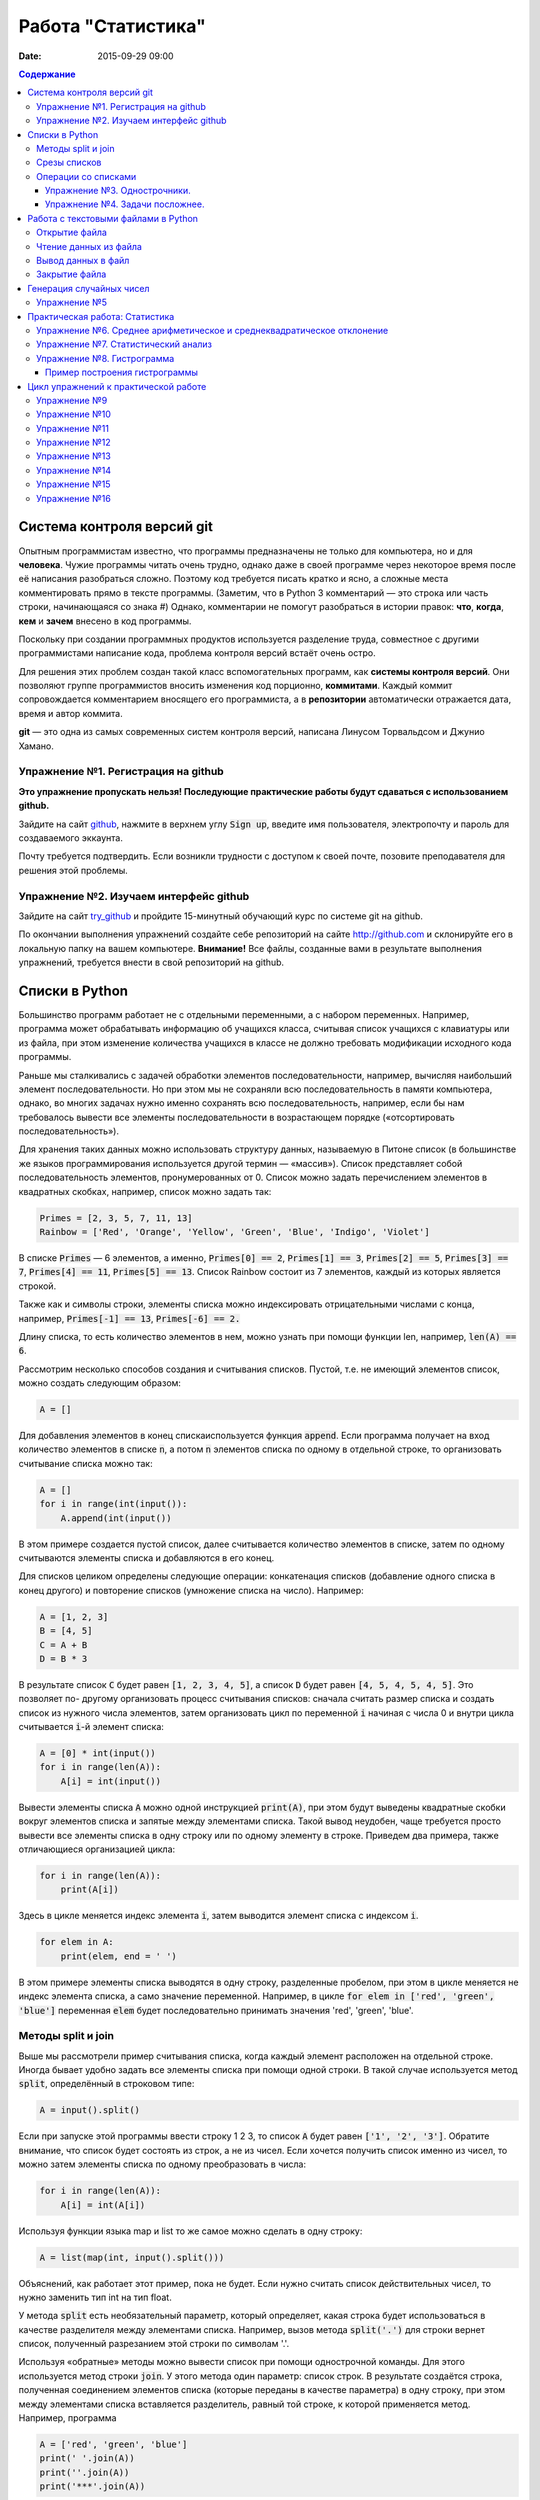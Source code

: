 Работа "Статистика"
###################

:date: 2015-09-29 09:00

.. default-role:: code
.. contents:: Содержание

Система контроля версий git
===========================

Опытным программистам известно, что программы предназначены не только для компьютера, но и для **человека**.
Чужие программы читать очень трудно, однако даже в своей программе через
некоторое время после её написания разобраться сложно. Поэтому
код требуется писать кратко и ясно, а сложные места комментировать прямо в тексте программы.
(Заметим, что в Python 3 комментарий — это строка или часть строки, начинающаяся со знака #)
Однако, комментарии не помогут разобраться в истории правок: **что**, **когда**, **кем** и **зачем** внесено в код
программы.

Поскольку при создании программных продуктов используется разделение
труда, совместное с другими программистами написание кода, проблема контроля версий встаёт очень остро.

Для решения этих проблем создан такой класс вспомогательных программ, как **системы контроля версий**.
Они позволяют группе программистов вносить изменения код порционно, **коммитами**.
Каждый коммит сопровождается комментарием вносящего его программиста, а в **репозитории** автоматически отражается
дата, время и автор коммита.

**git** — это одна из самых современных систем контроля версий, написана Линусом Торвальдсом и Джунио Хамано.

Упражнение №1. Регистрация на github
------------------------------------

**Это упражнение пропускать нельзя! Последующие практические работы будут сдаваться с использованием github.**

Зайдите на сайт github_, нажмите в верхнем углу `Sign up`, введите имя пользователя, электропочту
и пароль для создаваемого эккаунта.

.. _github: http://github.com

Почту требуется подтвердить. Если возникли трудности с доступом к своей почте, позовите преподавателя для решения этой проблемы.

Упражнение №2. Изучаем интерфейс github
---------------------------------------

Зайдите на сайт try_github_ и пройдите 15-минутный обучающий курс по системе git на github.

.. _try_github: https://try.github.io


По окончании выполнения упражнений создайте себе репозиторий на сайте http://github.com и склонируйте его в локальную папку на вашем компьютере.
**Внимание!** Все файлы, созданные вами в результате выполнения упражнений, требуется внести в свой репозиторий на github.

Списки в Python
===============

Большинство программ работает не с отдельными переменными, а с набором переменных. Например, программа может
обрабатывать информацию об учащихся класса, считывая список учащихся с клавиатуры или из файла, при этом изменение
количества учащихся в классе не должно требовать модификации исходного кода программы.

Раньше мы сталкивались с задачей обработки элементов последовательности, например, вычисляя наибольший элемент
последовательности. Но при этом мы не сохраняли всю последовательность в памяти компьютера, однако, во многих задачах
нужно именно сохранять всю последовательность, например, если бы нам требовалось вывести все элементы последовательности
в возрастающем порядке («отсортировать последовательность»).

Для хранения таких данных можно использовать структуру данных, называемую в Питоне список (в большинстве же языков
программирования используется другой термин — «массив»). Список представляет собой последовательность элементов,
пронумерованных от 0. Список можно задать перечислением элементов в квадратных скобках,
например, список можно задать так:

.. code-block:: python

	Primes = [2, 3, 5, 7, 11, 13]
	Rainbow = ['Red', 'Orange', 'Yellow', 'Green', 'Blue', 'Indigo', 'Violet']

В списке `Primes` — 6 элементов, а именно, `Primes[0] == 2`, `Primes[1] == 3`, `Primes[2] == 5`, `Primes[3] == 7`,
`Primes[4] == 11`, `Primes[5] == 13`. Список Rainbow состоит из 7 элементов, каждый из которых является строкой.

Также как и символы строки, элементы списка можно индексировать отрицательными числами с конца, например,
`Primes[-1] == 13`, `Primes[-6] == 2.`

Длину списка, то есть количество элементов в нем, можно узнать при помощи функции len, например, `len(A) == 6`.

Рассмотрим несколько способов создания и считывания списков. Пустой, т.е. не имеющий элементов список, можно создать
следующим образом:

.. code-block:: python

	A = []

Для добавления элементов в конец спискаиспользуется функция `append`. Если программа получает на вход количество
элементов в списке `n`, а потом `n` элементов списка по одному в отдельной строке, то организовать считывание списка
можно так:

.. code-block:: python

	A = []
	for i in range(int(input()):
	    A.append(int(input())

В этом примере создается пустой список, далее считывается количество элементов в списке, затем по одному считываются
элементы списка и добавляются в его конец.

Для списков целиком определены следующие операции: конкатенация списков (добавление одного списка в конец другого) и
повторение списков (умножение списка на число). Например:

.. code-block:: python

	A = [1, 2, 3]
	B = [4, 5]
	C = A + B
	D = B * 3

В результате список `C` будет равен `[1, 2, 3, 4, 5]`, а список `D` будет равен `[4, 5, 4, 5, 4, 5]`. Это позволяет по-
другому организовать процесс считывания списков: сначала считать размер списка и создать список из нужного числа
элементов, затем организовать цикл по переменной `i` начиная с числа 0 и внутри цикла считывается `i`-й элемент списка:

.. code-block:: python

	A = [0] * int(input())
	for i in range(len(A)):
	    A[i] = int(input())

Вывести элементы списка `A` можно одной инструкцией `print(A)`, при этом будут выведены квадратные скобки вокруг
элементов списка и запятые между элементами списка. Такой вывод неудобен, чаще требуется просто вывести все элементы
списка в одну строку или по одному элементу в строке. Приведем два примера, также отличающиеся организацией цикла:

.. code-block:: python

	for i in range(len(A)):
	    print(A[i])

Здесь в цикле меняется индекс элемента `i`, затем выводится элемент списка с индексом `i`.

.. code-block:: python

	for elem in A:
	    print(elem, end = ' ')

В этом примере элементы списка выводятся в одну строку, разделенные пробелом, при этом в цикле меняется не индекс
элемента списка, а само значение переменной. Например, в цикле `for elem in ['red', 'green', 'blue']` переменная `elem`
будет последовательно принимать значения 'red', 'green', 'blue'.

Методы split и join
-------------------

Выше мы рассмотрели пример считывания списка, когда каждый элемент расположен на отдельной строке. Иногда бывает удобно
задать все элементы списка при помощи одной строки. В такой случае используется метод `split`, определённый в строковом
типе:

.. code-block:: python

	A = input().split()

Если при запуске этой программы ввести строку 1 2 3, то список `A` будет равен `['1', '2', '3']`. Обратите внимание, что
список будет состоять из строк, а не из чисел. Если хочется получить список именно из чисел, то можно затем элементы
списка по одному преобразовать в числа:

.. code-block:: python

	for i in range(len(A)):
	    A[i] = int(A[i])

Используя функции языка map и list то же самое можно сделать в одну строку:

.. code-block:: python

	A = list(map(int, input().split()))

Объяснений, как работает этот пример, пока не будет. Если нужно считать список действительных чисел, то нужно заменить
тип int на тип float.

У метода `split` есть необязательный параметр, который определяет, какая строка будет использоваться в качестве
разделителя между элементами списка. Например, вызов метода `split('.')` для строки вернет список, полученный
разрезанием этой строки по символам '.'.

Используя «обратные» методы можно вывести список при помощи однострочной команды. Для этого используется метод строки
`join`. У этого метода один параметр: список строк. В результате создаётся строка, полученная соединением элементов
списка (которые переданы в качестве параметра) в одну строку, при этом между элементами списка вставляется разделитель,
равный той строке, к которой применяется метод. Например, программа

.. code-block:: python

	A = ['red', 'green', 'blue']
	print(' '.join(A))
	print(''.join(A))
	print('***'.join(A))

выведет строки `red green blue`, `redgreenblue` и `red***green***blue`.

Если же список состоит из чисел, то придется использовать еще и функцию map. То есть вывести элементы списка чисел,
разделяя их пробелами, можно так:

.. code-block:: python

	print(' '.join(map(str, A)))


Срезы списков
-------------

Со списками, так же как и со строками, можно делать срезы. А именно:

+-------------+--------------------------------------------------------------------------------------------------------------------------+
| `A[i:j]`    | срез из `j-i` элементов `A[i], A[i+1], ..., A[j-1]`.                                                                     |
+-------------+--------------------------------------------------------------------------------------------------------------------------+
| `A[i:j:-1]` | срез из `i-j` элементов `A[i], A[i-1], ..., A[j+1]` (то есть меняется порядок элементов).                                |
+-------------+--------------------------------------------------------------------------------------------------------------------------+
| `A[i:j:k]`  | срез с шагом `k`: `A[i], A[i+k], A[i+2*k],...` . Если значение `k` меньше 0, то элементы идут в противоположном порядке. |
+-------------+--------------------------------------------------------------------------------------------------------------------------+

Каждое из чисел `i` или `j` может отсутствовать, что означает «начало строки»/ или «конец строки»/

Списки, в отличии от строк, являются изменяемыми объектами: можно отдельному элементу списка присвоить новое значение. Но можно менять и целиком срезы. Например:

.. code-block:: python

	A = [1, 2, 3, 4, 5]
	A[2:4] = [7, 8, 9]

Получится список, у которого вместо двух элементов среза `A[2:4]` вставлен новый список уже из трех элементов. Теперь список стал равен `[1, 2, 3, 7, 8, 9, 5]`.

.. code-block:: python

	A = [1, 2, 3, 4, 5, 6,  7]
	A[::-2] = [10, 20, 30, 40]

Получится список `[40, 2, 30, 4, 20, 6, 10]`. Здесь `A[::-2]` — это список из элементов `A[-1], A[-3], A[-5], A[-7]`, которым присваиваются значения 10, 20, 30, 40 соответственно.

Если **не непрерывному** срезу (то есть срезу с шагом `k`, отличному от 1), присвоить новое значение, то количество элементов в старом и новом срезе обязательно должно совпадать, в противном случае произойдет ошибка `ValueError`.

Обратите внимание, `A[i]` — это **элемент** списка, а не срез!


Операции со списками
--------------------

Со списками можно легко делать много разных операций.

+------------------+----------------------------------------------------------------------------------------------------------------------------------------------------+
| операция         | действие                                                                                                                                           |
+==================+====================================================================================================================================================+
| `x in A`         | Проверить, содержится ли элемент в списке. Возвращает `True` или `False`.                                                                          |
+------------------+----------------------------------------------------------------------------------------------------------------------------------------------------+
| `x not in A`     | То же самое, что `not(x in A)`.                                                                                                                    |
+------------------+----------------------------------------------------------------------------------------------------------------------------------------------------+
| `min(A)`         | Наименьший элемент списка. Элементы списка могут быть числами или строками, для строк сравнение элементов проводится в лексикографическом порядке. |
+------------------+----------------------------------------------------------------------------------------------------------------------------------------------------+
| `max(A)`         | Наибольший элемент списка.                                                                                                                         |
+------------------+----------------------------------------------------------------------------------------------------------------------------------------------------+
| `sum(A)`         | Сумма элементов списка, элементы обязательно должны быть числами.                                                                                  |
+------------------+----------------------------------------------------------------------------------------------------------------------------------------------------+
| `A.index(x)`     | Индекс первого вхождения элемента `x` в список, при его отсутствии генерирует исключение `ValueError`.                                             |
+------------------+----------------------------------------------------------------------------------------------------------------------------------------------------+
| `A.count(x)`     | Количество вхождений элемента `x` в список.                                                                                                        |
+------------------+----------------------------------------------------------------------------------------------------------------------------------------------------+
| `A.append(x)`    | Добавить в конец списка `A` элемент `x`.                                                                                                           |
+------------------+----------------------------------------------------------------------------------------------------------------------------------------------------+
| `A.insert(i, x)` | Вставить в список `A` элемент `x` на позицию с индексом `i`. Элементы списка `A`, которые до вставки имели индексы `i` и больше сдвигаются вправо. |
+------------------+----------------------------------------------------------------------------------------------------------------------------------------------------+
| `A.extend(B)`    | Добавить в конец списка `A` содержимое списка `B`.                                                                                                 |
+------------------+----------------------------------------------------------------------------------------------------------------------------------------------------+
| `A.pop()`        | Удалить из списка последний элемент, возвращается значение удаленного элемента.                                                                    |
+------------------+----------------------------------------------------------------------------------------------------------------------------------------------------+
| `A.pop(i)`       | Удалить из списка элемент с индексом `i`, возвращается значение удаленного элемента. Все элементы, стоящие правее удаленного, сдвигаются влево.    |
+------------------+----------------------------------------------------------------------------------------------------------------------------------------------------+

Упражнение №3. Однострочники.
+++++++++++++++++++++++++++++

Каждая из задач должна быть решена в одну строку.
Список чисел A уже введён.

#. Выведите элементы списка с чётными индексами.

	+-----------+-------+
	| Ввод      | Вывод |
	+===========+=======+
	| 1 2 3 4 5 | 1 3 5 |
	+-----------+-------+

#. Найдите наибольший элемент в списке. Выведите значение элемента и его индекс.

	+-----------+-------+
	| Ввод      | Вывод |
	+===========+=======+
	| 1 2 3 2 1 | 3 2   |
	+-----------+-------+

#. Выведите список в обратном порядке.

	+-----------+-----------+
	| Ввод      | Вывод     |
	+===========+===========+
	| 1 2 3 4 5 | 5 4 3 2 1 |
	+-----------+-----------+

Упражнение №4. Задачи посложнее.
++++++++++++++++++++++++++++++++

#. Переставьте соседние элементы в списке. Задача решается в три строки.

	+-----------+-----------+
	| Ввод      | Вывод     |
	+===========+===========+
	| 1 2 3 4 5 | 2 1 4 3 5 |
	+-----------+-----------+

#. Выполните циклический сдвиг элементов списка вправо. Решите задачу в две строки.

	+-----------+-----------+
	| Ввод      | Вывод     |
	+===========+===========+
	| 1 2 3 4 5 | 5 1 2 3 4 |
	+-----------+-----------+

#. Выведите элементы, которые встречаются в списке только один раз. Элементы нужно выводить в том порядке, в котором они встречаются в списке.

	+-------------+-------+
	| Ввод        | Вывод |
	+=============+=======+
	| 1 2 2 3 3 3 | 1     |
	+-------------+-------+

	В этой задаче **нельзя** модицифицировать список, использовать вспомогательные списки, строки, срезы.

#. Определите, какое число в этом списке встречается чаще всего. Если таких чисел несколько, выведите любое из них.

	+-------------+-------+
	| Ввод        | Вывод |
	+=============+=======+
	| 1 2 3 2 3 3 | 3     |
	+-------------+-------+

	В этой задаче также **нельзя** модицифицировать список, использовать вспомогательные списки, строки, срезы.

Работа с текстовыми файлами в Python
====================================

До этого для ввода информации мы использовали исключительно клавиатуру. При этом в большинстве случаев данные,
считываемые программой, **уже** хранятся на носителе информации в виде **файлов**.

Для каждого файла, с которым необходимо производить операции ввода-вывода, нужно создать специальный объект – поток.
Именно с потоками работают программы — использование такого дополнительного слоя **абстракции** позволяет прозрачно
работать не только с текстовыми файлами, но и, например, с архивами.

Открытие файла
--------------

Открытие файла осуществляется функцией `open`, которой нужно передать два параметра. Первый параметр — строка, задающая
имя открываемого файла. Второй параметр — строка, укахывающая режим октрытия файла.

Существует три режима открытия файлов:

+--------------+-----------------------------------------------------------------+
| Режим        | Описание                                                        |
+==============+=================================================================+
| "r" (read)   | Файл открывается для чтения данных.                             |
+--------------+-----------------------------------------------------------------+
| "w" (write)  | Файл открываетсяна запись, при этом содержимое файла очищается. |
+--------------+-----------------------------------------------------------------+
| "a" (append) | Файл открывается для добавления данных в конец файла.           |
+--------------+-----------------------------------------------------------------+

Если второй параметр не задан, то считается, что файл открывается в режиме чтения.

Функция open возвращает ссылку на **файловый объект**, которую нужно записать в переменную,
чтобы потом через данный объект работать с этим файлом. Например:

.. code-block:: python

	input = open('input.txt', 'r')
	output = open('output.txt', 'w')

Здесь открыто два файла (один на чтение, другой на запись) и создано два связанных с ними объекта.

Чтение данных из файла
----------------------

Для файла, открытого на чтение данных, можно несколько методов, позвозволяющих считывать данные. Мы рассмотри
три из них: `readline`, `readlines`, `read`.

Метод `readline()` считывает одну строку из файла (до символа конца строки '\n', возвращается считанная строка вместе с
символом '\n'). Если считывание не было успешно (достигнут конец файла), то возвращается пустая строка. Для удаления
символа '\n' из конца файла удобно использовать метод строки `rstrip()`. Например:

.. code-block:: python

	s = s.rstrip().

Метод `readlines()` считывает все строки из файла и возвращает список из всех считанных строк (одна строка — один
элемент списка). При этом символы '\n' остаются в концах строк.

Метод `read()` считывает все содержимое из файла и возвращает строку, которая может содержать символы '\n'. Если методу
read передать целочисленный параметр, то будет считано не более заданного количества байт. Например, считывать файл
побайтово можно при помощи метода `read(1)`.

Вывод данных в файл
-------------------

Данные выводятся в файл при помощи метода `write`, которому в качестве параметра передается одна строка. Этот метод не
выводит символ конца строки '\n' (как это делает функция `print` при стандартном выводе), поэтому для перехода на новую
строку в файле необходимо явно вывести символ '\n'.

Выводить данные в файл можно и при помощи `print`, если передать функции еще один именованный параметр `file`. Например:

.. code-block:: python

	output = open('output.txt', 'w')
	print(a, b, c, file=output)

Закрытие файла
--------------

После окончания работы с файлом необходимо закрыть его при помощи метода `close()`.

Следующая программа считывает все содержимое файла `input.txt`, записывает его в переменную `s`, а затем выводит ее в
файл `output.txt`.

.. code-block:: python

	input = open('input.txt', 'r')
	output = open('output.txt', 'w')
	s = input.read()
	output.write(s)
	input.close()
	output.close()

А вот аналогичная программа, но читающая данные побайтово:

.. code-block:: python

	input = open('input.txt', 'r')
	output = open('output.txt', 'w')
	c = input.read(1)
	while len(c) > 0:
	    output.write(c)
	    c = input.read(1)
	input.close()
	output.close()


Генерация случайных чисел
=========================

Python порождает случайные числа на основе формулы, так что они не на самом деле случайные, а, как говорят, псевдослучайные. 

Модуль **random** позволяет генерировать случайные числа. Прежде чем использовать модуль, необходимо подключить его с помощью инструкции:

.. code-block:: python

    from random import *

Пока вам достаточно знать две функции из этого модуля:

+-----------------+--------------------------------------------------------------------------------+
| `random()`      | возвращает псевдослучайное число типа float от 0.0 до 1.0                      |
+-----------------+--------------------------------------------------------------------------------+
| `randint(a, b)` | возвращает псевдослучайное целое число в промежутке [a, b] включая его границы |
+-----------------+--------------------------------------------------------------------------------+

Упражнение №5
-------------

#. При помощи модуля `random` и функции `randint` создайте файл `int_data.txt` с миллионом случайных чисел типа `int` в диапазоне от 0 до 100.

#. Также создайте файл `float_data.txt` с миллионом случайных чисел типа `float` в диапазоне от 0 до 100, имеющих два знака после десятичной точки.

Практическая работа: Статистика
===============================

Упражнение №6. Среднее арифметическое и среднеквадратическое отклонение
-----------------------------------------------------------------------

Для чисел из файла `float_data.txt` найдите:

#. Среднее арифметическое всех чисел.
#. Среднеквадратическое отклонение от среднего.
#. Максимальное и минимальное число и их местоположение (первых при существовании равных им). Первое число считать
   идущим под номером 0.

Упражнение №7. Статистический анализ
------------------------------------

Для чисел из файла `int_data.txt`:

#. Найдите, сколько раз встречаеся каждое из чисел.
#. Выведите самое часто встречающееся число и самое редко встречающееся число.
#. Выведите, сколько всего различных чисел встречается в последовательности


Упражнение №8. Гистрограмма
---------------------------

Пример построения гистрограммы
++++++++++++++++++++++++++++++

.. code-block:: python

   # пример построения гистрограммы

   import matplotlib.pyplot as plt
   from random import random

   data = [random() for i in range(10000)]
   plt.hist(data, bins=100)
   plt.show()

Требуется разбить все числа из файла `float_data.txt` на 20 интервалов, посчитать количество чисел, принадлежащих каждому интервалу, а затем вывести гистограмму распределения данных псевдослучайных чисел по этим интервалам.


Цикл упражнений к практической работе
=====================================


Упражнение №9
-------------

Вывести список в следующем порядке: первое число, последнее, второе, предпоследнее и так
далее все числа.

+-----------+-----------+
| Ввод      | Вывод     |
+===========+===========+
| 1 2 3 4 5 | 1 5 2 4 3 |
+-----------+-----------+

+---------+---------+
| Ввод    | Вывод   |
+=========+=========+
| 1 2 3 4 | 1 4 2 3 |
+---------+---------+

.. code-block:: python

    A[::2], A[1::2] = A[:(len(A) + 1)//2], A[(len(A) + 1)//2:][::-1]
    print(A)

Упражнение №10
--------------

`N` кузнечиков стоят в ряд. Для каждого кузнечика задана числовая характеристика — длина его прыжка. Если длина прыжка
кузнечика равна `l`, то он за один прыжок перепрыгивает через `l` других кузнечиков.

Каждую секунду последний кузнечик прыгает к началу ряда, перепрыгивает через столько кузнечиков, чему равна длина его
прыжка, и становится между двумя другими кузнечиками.

В первой строке входных данных задана расстановка кузнечиков (длины их прыжков). Во второй строке входных данных задано
число секунд `t`. Опеределите и выведите на экран расстановку кузнечиков через `t` секунд. Все длины прыжков — натуральные
числа, меньшие, чем число кузнечиков в ряду.

Решите задачу в четыре строки.

+-----------+-----------+
| Ввод      | Вывод     |
+===========+===========+
| 1 2 3 4 2 | 4 1 2 2 3 |
+-----------+-----------+
| 2         |           |
+-----------+-----------+


Упражнение №11
--------------

Назовем последовательность чисел последовательностью `k-боначчи`, если каждый элемент этой последовательности является
суммой `k` предыдущих членов последовательности. В частности, последовательность `2-боначчи` является
последовательностью Фибоначчи.

Более формально, `i-й` элемент последовательности k\ :sub:`i` равен `1`, если `0≤i≤k-1`, и равен сумме `k` предыдущих
членов последовательности k\ :sub:`i−1`\ +k\ :sub:`i−2`\ +…+k\ :sub:`i−k`\  при i≥k.

Даны два числа `k` и `n` (k≥2, n≥0). Вычислите `n-й` член последовательности `k-боначчи` k\ :sub:`n`.

Решите задачу в пять строк.

+-------+-------+
| Ввод  | Вывод |
+=======+=======+
| 3 6   | 17    |
+-------+-------+
| 100 0 | 1     |
+-------+-------+

Упражнение №12
--------------

В списке — нечетное число элементов, при этом все элементы различны. Найдите медиану списка: элемент, который стоял бы
ровно посередине списка, если список отсортировать.

При решении этой задачи нельзя модифицировать данный список (в том числе и сортировать его), использовать
вспомогательные списки.

Программа получает на вход нечетное число `N`, в следующей строке заданы `N` элементов списка через пробел.

Программа должна вывести единственное число — значение медианного элемента в списке.

+---------------+-------+
| Ввод          | Вывод |
+===============+=======+
| 7             | 4     |
+---------------+-------+
| 6 1 9 2 3 4 8 |       |
+---------------+-------+

Упражнение №13
--------------

Вася хочет узнать, какую оценку он получит в четверти по информатике. Учитель придерживается следующей системы:
вычисляется среднее арифметическое всех оценок в журнале, и ставится ближайшая целая оценка, не превосходящая среднего
арифметического.

При этом если у школьника есть двойка, а следующая за ней оценка – не двойка, то двойка считается закрытой, и при
вычислении среднего арифметического не учитывается.

Вводится десять натуральных чисел от 2 до 5 через пробел – оценки Васи.

Выведите натуральное число (от 2 до 5) – его четвертную оценку.

+---------------------+-------+
| Ввод                | Вывод |
+=====================+=======+
| 2 5 2 5 2 5 2 5 2 5 | 5     |
+---------------------+-------+
| 2 2 2 2 2 2 2 2 2 5 | 2     |
+---------------------+-------+
| 5 5 5 5 5 5 5 5 5 2 | 4     |
+---------------------+-------+

Упражнение №14
--------------

Для изучения пассажиропотока в метро было записано время входа и время выхода в метро каждого пассажира. На основании
этих данных определите, сколько пассажиров было в метро в некоторый заданный момент времени T.

Программа получает на вход число пассажиров `N`. Далее в `N` строчках записано время входа A\ :sub:`i` и время выхода
B\ :sub:`i` каждого пассажира (A\ :sub:`i`\ <B\ :sub:`i`\ ). Время задается в минутах от начала работы метрополитена.

В следующей строке дано время `T`.

Выведите одно число: количество пассажиров в момент времени `T`. Если какой-то пассажир в момент `T` входит или выходит,
то его тоже необходимо посчитать.

+-------+-------+
| Ввод  | Вывод |
+=======+=======+
| 4     | 3     |
+-------+-------+
| 3 12  |       |
+-------+-------+
| 8 9   |       |
+-------+-------+
| 5 10  |       |
+-------+-------+
| 10 12 |       |
+-------+-------+
| 10    |       |
+-------+-------+

Упражнение №15
--------------

Не без вашей помощи в метро посчитали количество пассажиров в каждый час работы метро. Теперь вас просят по этим данным
найти «час пик»: такие `k` подряд идущих часов, что суммарное число пассажиров в эти часы максимальное.

Первая строка входных данных содержит количество часов в сутках, в течение которых работает метрополитен `N` (N≥1).
Вторая строка содержит `N` неотрицательных чисел, записанных через пробел. В третьей строке записана продолжительность
часа пик `k` (1≤k≤N).

Найдите `k` подряд идущих часов работы метрополитена с максимальным суммарным числом пассажиров и выведите суммарное
число пассажиров за эти часы.

+---------------+-------+
| Ввод          | Вывод |
+===============+=======+
| 7             | 12    |
+---------------+-------+
| 3 2 5 4 3 2 4 |       |
+---------------+-------+
| 3             |       |
+---------------+-------+

Упражнение №16
--------------

По данному числ `N` выведите первые `N+1` строку `треугольника Паскаля`_. Числа в строке разделяйте одним пробелом.

.. _`треугольника Паскаля`: https://ru.wikipedia.org/wiki/%D0%A2%D1%80%D0%B5%D1%83%D0%B3%D0%BE%D0%BB%D1%8C%D0%BD%D0%B8%D0%BA_%D0%9F%D0%B0%D1%81%D0%BA%D0%B0%D0%BB%D1%8F

+------+-----------+
| Ввод | Вывод     |
+======+===========+
| 4    | 1         |
+------+-----------+
|      | 1 1       |
+------+-----------+
|      | 1 2 1     |
+------+-----------+
|      | 1 3 3 1   |
+------+-----------+
|      | 1 4 6 4 1 |
+------+-----------+

